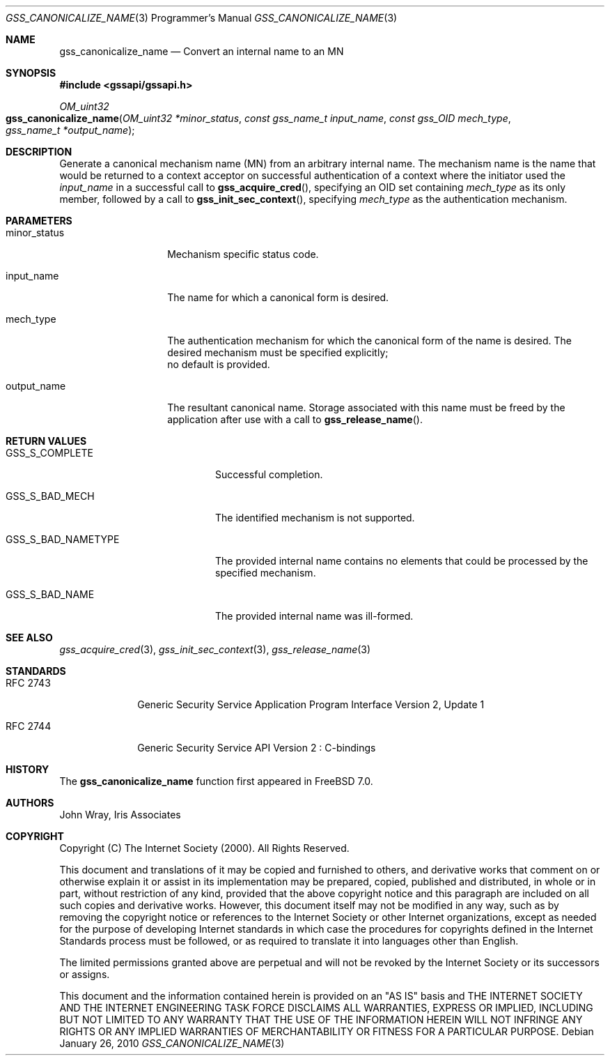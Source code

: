 .\" -*- nroff -*-
.\"
.\" Copyright (c) 2005 Doug Rabson
.\" All rights reserved.
.\"
.\" Redistribution and use in source and binary forms, with or without
.\" modification, are permitted provided that the following conditions
.\" are met:
.\" 1. Redistributions of source code must retain the above copyright
.\"    notice, this list of conditions and the following disclaimer.
.\" 2. Redistributions in binary form must reproduce the above copyright
.\"    notice, this list of conditions and the following disclaimer in the
.\"    documentation and/or other materials provided with the distribution.
.\"
.\" THIS SOFTWARE IS PROVIDED BY THE AUTHOR AND CONTRIBUTORS ``AS IS'' AND
.\" ANY EXPRESS OR IMPLIED WARRANTIES, INCLUDING, BUT NOT LIMITED TO, THE
.\" IMPLIED WARRANTIES OF MERCHANTABILITY AND FITNESS FOR A PARTICULAR PURPOSE
.\" ARE DISCLAIMED.  IN NO EVENT SHALL THE AUTHOR OR CONTRIBUTORS BE LIABLE
.\" FOR ANY DIRECT, INDIRECT, INCIDENTAL, SPECIAL, EXEMPLARY, OR CONSEQUENTIAL
.\" DAMAGES (INCLUDING, BUT NOT LIMITED TO, PROCUREMENT OF SUBSTITUTE GOODS
.\" OR SERVICES; LOSS OF USE, DATA, OR PROFITS; OR BUSINESS INTERRUPTION)
.\" HOWEVER CAUSED AND ON ANY THEORY OF LIABILITY, WHETHER IN CONTRACT, STRICT
.\" LIABILITY, OR TORT (INCLUDING NEGLIGENCE OR OTHERWISE) ARISING IN ANY WAY
.\" OUT OF THE USE OF THIS SOFTWARE, EVEN IF ADVISED OF THE POSSIBILITY OF
.\" SUCH DAMAGE.
.\"
.\"	$FreeBSD: releng/12.0/lib/libgssapi/gss_canonicalize_name.3 236746 2012-06-08 12:09:00Z joel $
.\"
.\" The following commands are required for all man pages.
.Dd January 26, 2010
.Dt GSS_CANONICALIZE_NAME 3 PRM
.Os
.Sh NAME
.Nm gss_canonicalize_name
.Nd Convert an internal name to an MN
.\" This next command is for sections 2 and 3 only.
.\" .Sh LIBRARY
.Sh SYNOPSIS
.In "gssapi/gssapi.h"
.Ft OM_uint32
.Fo gss_canonicalize_name
.Fa "OM_uint32 *minor_status"
.Fa "const gss_name_t input_name"
.Fa "const gss_OID mech_type"
.Fa "gss_name_t *output_name"
.Fc
.Sh DESCRIPTION
Generate a canonical mechanism name (MN) from an arbitrary internal
name.
The mechanism name is the name that would be returned to a context
acceptor on successful authentication of a context where the initiator
used the
.Fa input_name
in a successful call to
.Fn gss_acquire_cred ,
specifying an OID set containing
.Fa mech_type
as its only member,
followed by a call to
.Fn gss_init_sec_context ,
specifying
.Fa mech_type
as the authentication mechanism.
.Sh PARAMETERS
.Bl -tag -width ".It minor_status"
.It minor_status
Mechanism specific status code.
.It input_name
The name for which a canonical form is desired.
.It mech_type
The authentication mechanism for which the canonical form of the name
is desired.
The desired mechanism must be specified explicitly;
 no default is provided.
.It output_name
The resultant canonical name.
Storage associated with this name must be freed by the application
after use with a call to
.Fn gss_release_name .
.El
.Sh RETURN VALUES
.Bl -tag -width ".It GSS_S_BAD_NAMETYPE"
.It GSS_S_COMPLETE
Successful completion.
.It GSS_S_BAD_MECH
The identified mechanism is not supported.
.It GSS_S_BAD_NAMETYPE
The provided internal name contains no elements that could be
processed by the specified mechanism.
.It GSS_S_BAD_NAME
The provided internal name was ill-formed.
.El
.Sh SEE ALSO
.Xr gss_acquire_cred 3 ,
.Xr gss_init_sec_context 3 ,
.Xr gss_release_name 3
.Sh STANDARDS
.Bl -tag -width ".It RFC 2743"
.It RFC 2743
Generic Security Service Application Program Interface Version 2, Update 1
.It RFC 2744
Generic Security Service API Version 2 : C-bindings
.El
.Sh HISTORY
The
.Nm
function first appeared in
.Fx 7.0 .
.Sh AUTHORS
John Wray, Iris Associates
.Sh COPYRIGHT
Copyright (C) The Internet Society (2000).  All Rights Reserved.
.Pp
This document and translations of it may be copied and furnished to
others, and derivative works that comment on or otherwise explain it
or assist in its implementation may be prepared, copied, published
and distributed, in whole or in part, without restriction of any
kind, provided that the above copyright notice and this paragraph are
included on all such copies and derivative works.  However, this
document itself may not be modified in any way, such as by removing
the copyright notice or references to the Internet Society or other
Internet organizations, except as needed for the purpose of
developing Internet standards in which case the procedures for
copyrights defined in the Internet Standards process must be
followed, or as required to translate it into languages other than
English.
.Pp
The limited permissions granted above are perpetual and will not be
revoked by the Internet Society or its successors or assigns.
.Pp
This document and the information contained herein is provided on an
"AS IS" basis and THE INTERNET SOCIETY AND THE INTERNET ENGINEERING
TASK FORCE DISCLAIMS ALL WARRANTIES, EXPRESS OR IMPLIED, INCLUDING
BUT NOT LIMITED TO ANY WARRANTY THAT THE USE OF THE INFORMATION
HEREIN WILL NOT INFRINGE ANY RIGHTS OR ANY IMPLIED WARRANTIES OF
MERCHANTABILITY OR FITNESS FOR A PARTICULAR PURPOSE.
